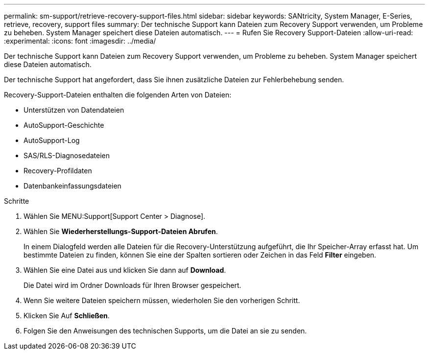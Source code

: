 ---
permalink: sm-support/retrieve-recovery-support-files.html 
sidebar: sidebar 
keywords: SANtricity, System Manager, E-Series, retrieve, recovery, support files 
summary: Der technische Support kann Dateien zum Recovery Support verwenden, um Probleme zu beheben. System Manager speichert diese Dateien automatisch. 
---
= Rufen Sie Recovery Support-Dateien
:allow-uri-read: 
:experimental: 
:icons: font
:imagesdir: ../media/


[role="lead"]
Der technische Support kann Dateien zum Recovery Support verwenden, um Probleme zu beheben. System Manager speichert diese Dateien automatisch.

Der technische Support hat angefordert, dass Sie ihnen zusätzliche Dateien zur Fehlerbehebung senden.

Recovery-Support-Dateien enthalten die folgenden Arten von Dateien:

* Unterstützen von Datendateien
* AutoSupport-Geschichte
* AutoSupport-Log
* SAS/RLS-Diagnosedateien
* Recovery-Profildaten
* Datenbankeinfassungsdateien


.Schritte
. Wählen Sie MENU:Support[Support Center > Diagnose].
. Wählen Sie *Wiederherstellungs-Support-Dateien Abrufen*.
+
In einem Dialogfeld werden alle Dateien für die Recovery-Unterstützung aufgeführt, die Ihr Speicher-Array erfasst hat. Um bestimmte Dateien zu finden, können Sie eine der Spalten sortieren oder Zeichen in das Feld *Filter* eingeben.

. Wählen Sie eine Datei aus und klicken Sie dann auf *Download*.
+
Die Datei wird im Ordner Downloads für Ihren Browser gespeichert.

. Wenn Sie weitere Dateien speichern müssen, wiederholen Sie den vorherigen Schritt.
. Klicken Sie Auf *Schließen*.
. Folgen Sie den Anweisungen des technischen Supports, um die Datei an sie zu senden.

